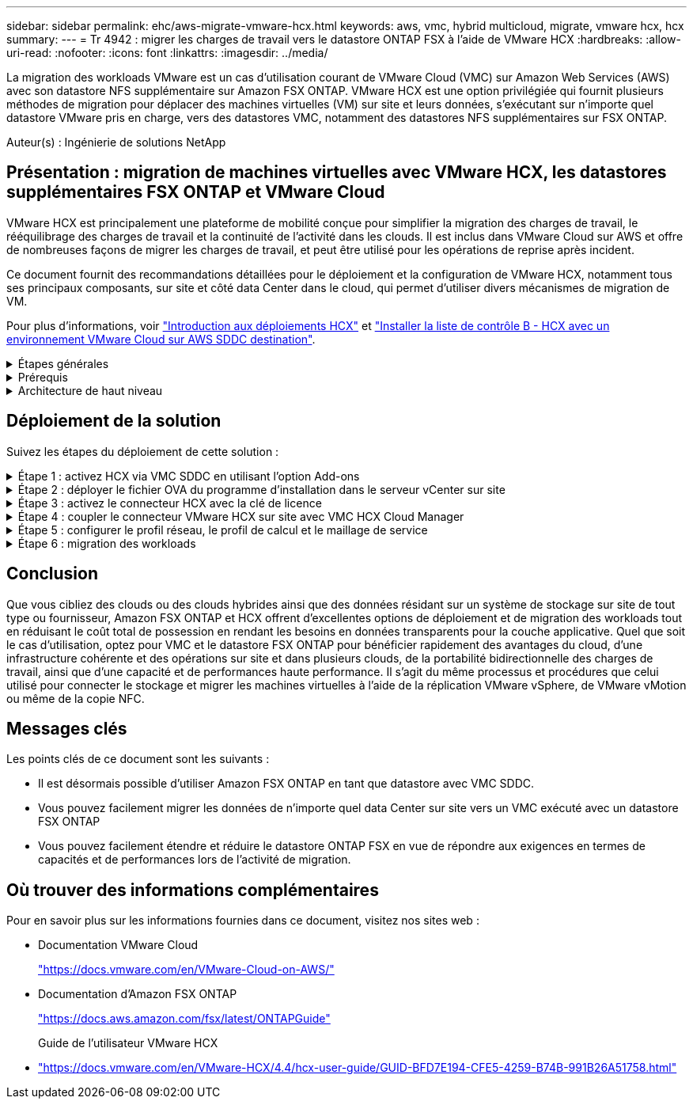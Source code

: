 ---
sidebar: sidebar 
permalink: ehc/aws-migrate-vmware-hcx.html 
keywords: aws, vmc, hybrid multicloud, migrate, vmware hcx, hcx 
summary:  
---
= Tr 4942 : migrer les charges de travail vers le datastore ONTAP FSX à l'aide de VMware HCX
:hardbreaks:
:allow-uri-read: 
:nofooter: 
:icons: font
:linkattrs: 
:imagesdir: ../media/


[role="lead"]
La migration des workloads VMware est un cas d'utilisation courant de VMware Cloud (VMC) sur Amazon Web Services (AWS) avec son datastore NFS supplémentaire sur Amazon FSX ONTAP. VMware HCX est une option privilégiée qui fournit plusieurs méthodes de migration pour déplacer des machines virtuelles (VM) sur site et leurs données, s'exécutant sur n'importe quel datastore VMware pris en charge, vers des datastores VMC, notamment des datastores NFS supplémentaires sur FSX ONTAP.

Auteur(s) : Ingénierie de solutions NetApp



== Présentation : migration de machines virtuelles avec VMware HCX, les datastores supplémentaires FSX ONTAP et VMware Cloud

VMware HCX est principalement une plateforme de mobilité conçue pour simplifier la migration des charges de travail, le rééquilibrage des charges de travail et la continuité de l'activité dans les clouds. Il est inclus dans VMware Cloud sur AWS et offre de nombreuses façons de migrer les charges de travail, et peut être utilisé pour les opérations de reprise après incident.

Ce document fournit des recommandations détaillées pour le déploiement et la configuration de VMware HCX, notamment tous ses principaux composants, sur site et côté data Center dans le cloud, qui permet d'utiliser divers mécanismes de migration de VM.

Pour plus d'informations, voir https://docs.vmware.com/en/VMware-HCX/4.4/hcx-getting-started/GUID-DE0AD0AE-A6A6-4769-96ED-4D200F739A68.html["Introduction aux déploiements HCX"^] et https://docs.vmware.com/en/VMware-HCX/4.4/hcx-getting-started/GUID-70F9C40C-804C-4FC8-9FBD-77F9B2FA77CA.html["Installer la liste de contrôle B - HCX avec un environnement VMware Cloud sur AWS SDDC destination"^].

.Étapes générales
[%collapsible]
====
Cette liste fournit les étapes générales d'installation et de configuration de VMware HCX :

. Activer HCX pour le Software-Defined Data Center (SDDC) du VMC via VMware Cloud Services Console
. Téléchargez et déployez le programme d'installation OVA du connecteur HCX dans le serveur vCenter sur site.
. Activer HCX avec une clé de licence.
. Couplez le connecteur VMware HCX sur site avec VMC HCX Cloud Manager.
. Configurez le profil réseau, le profil de calcul et le maillage de service.
. (Facultatif) exécutez l'extension réseau pour étendre le réseau et éviter une nouvelle adresse IP.
. Validez l'état du système et assurez-vous que la migration est possible.
. Migrer les workloads de VM.


====
.Prérequis
[%collapsible]
====
Avant de commencer, assurez-vous que les conditions préalables suivantes sont remplies. Pour plus d'informations, voir https://docs.vmware.com/en/VMware-HCX/4.4/hcx-user-guide/GUID-A631101E-8564-4173-8442-1D294B731CEB.html["Préparation de l'installation HCX"^]. Une fois les prérequis en place, y compris la connectivité, configurez et activez HCX en générant une clé de licence à partir de la console VMware HCX sur VMC. Une fois que HCX est activé, le plug-in vCenter est déployé et est accessible via la console vCenter pour la gestion.

Les étapes d'installation suivantes doivent être effectuées avant de procéder à l'activation et au déploiement du système HCX :

. Nous utilisons un SDDC VMC existant ou créons un SDDC après ce processus link:aws-setup.html["Lien NetApp"^] ou ceci https://docs.vmware.com/en/VMware-Cloud-on-AWS/services/com.vmware.vmc-aws.getting-started/GUID-EF198D55-03E3-44D1-AC48-6E2ABA31FF02.html["Lien VMware"^].
. Le chemin réseau depuis l'environnement vCenter sur site vers le SDDC VMC doit prendre en charge la migration des VM à l'aide de vMotion.
. Assurez-vous que le nécessaire https://docs.vmware.com/en/VMware-HCX/4.4/hcx-user-guide/GUID-A631101E-8564-4173-8442-1D294B731CEB.html["règles et ports de pare-feu"^] Sont autorisées pour le trafic vMotion entre vCenter Server sur site et SDDC vCenter.
. Le volume NFS FSX ONTAP doit être monté en tant que datastore supplémentaire dans le SDDC VMC. Pour relier les datastores NFS au cluster approprié, suivez les étapes décrites dans ce  ou dans link:aws-native-overview.html["Lien NetApp"^]ce https://docs.vmware.com/en/VMware-Cloud-on-AWS/services/com.vmware.vmc-aws-operations/GUID-D55294A3-7C40-4AD8-80AA-B33A25769CCA.html["Lien VMware"^].


====
.Architecture de haut niveau
[%collapsible]
====
À des fins de test, l'environnement de laboratoire sur site utilisé pour cette validation a été connecté par le biais d'un VPN site à site vers AWS VPC, qui permettait la connectivité sur site à AWS et au SDDC cloud VMware via une passerelle de transport externe. La migration HCX et le trafic des extensions réseau transitent par Internet entre le SDDC de destination sur site et le SDDC de destination sur le cloud VMware. Cette architecture peut être modifiée pour utiliser les interfaces virtuelles privées Direct Connect.

L'image suivante représente l'architecture de haut niveau.

image:fsx-hcx-image1.png["Figure montrant la boîte de dialogue entrée/sortie ou représentant le contenu écrit"]

====


== Déploiement de la solution

Suivez les étapes du déploiement de cette solution :

.Étape 1 : activez HCX via VMC SDDC en utilisant l'option Add-ons
[%collapsible]
====
Pour effectuer l'installation, procédez comme suit :

. Connectez-vous à la console VMC à https://vmc.vmware.com/home["vmc.vmware.com"^] Et accéder à l'inventaire.
. Pour sélectionner le SDDC approprié et accéder aux Add- ons, cliquez sur View Details dans SDDC et sélectionnez l'onglet Add ans.
. Cliquez sur Activer pour VMware HCX.
+

NOTE: Cette étape peut prendre jusqu'à 25 minutes.

+
image:fsx-hcx-image2.png["Figure montrant la boîte de dialogue entrée/sortie ou représentant le contenu écrit"]

. Une fois le déploiement terminé, validez le déploiement en vérifiant que HCX Manager et les plug-ins associés sont disponibles dans vCenter Console.
. Créez les pare-feu de passerelle de gestion appropriés pour ouvrir les ports nécessaires pour accéder à HCX Cloud Manager.HCX Cloud Manager est maintenant prêt pour les opérations HCX.


====
.Étape 2 : déployer le fichier OVA du programme d'installation dans le serveur vCenter sur site
[%collapsible]
====
Pour que le connecteur sur site communique avec HCX Manager dans VMC, assurez-vous que les ports pare-feu appropriés sont ouverts dans l'environnement sur site.

. Dans la console VMC, accédez au tableau de bord HCX, allez à Administration et sélectionnez l'onglet mise à jour des systèmes. Cliquez sur demander un lien de téléchargement pour l'image OVA du connecteur HCX.
. Avec le connecteur HCX téléchargé, déployez le fichier OVA dans le serveur vCenter sur site. Cliquez avec le bouton droit de la souris sur cluster vSphere et sélectionnez l'option déployer le modèle OVF.
+
image:fsx-hcx-image5.png["Figure montrant la boîte de dialogue entrée/sortie ou représentant le contenu écrit"]

. Entrez les informations requises dans l'assistant déployer modèle OVF, cliquez sur Suivant, puis sur Terminer pour déployer le connecteur OVA VMware HCX.
. Mettez l'appliance virtuelle sous tension manuellement.pour obtenir des instructions détaillées, reportez-vous à la section https://docs.vmware.com/en/VMware-HCX/services/user-guide/GUID-BFD7E194-CFE5-4259-B74B-991B26A51758.html["Guide de l'utilisateur VMware HCX"^].


====
.Étape 3 : activez le connecteur HCX avec la clé de licence
[%collapsible]
====
Après avoir déployé le connecteur OVA VMware HCX sur site et démarré l'appliance, procédez comme suit pour activer le connecteur HCX. Générez la clé de licence à partir de la console VMware HCX sur VMC et entrez la licence lors de la configuration du connecteur VMware HCX.

. Dans VMware Cloud Console, allez dans Inventory, sélectionnez le SDDC et cliquez sur View Details. Dans l'onglet Add ans, dans la mosaïque VMware HCX, cliquez sur Ouvrir HCX.
. Dans l'onglet clés d'activation, cliquez sur Créer une clé d'activation. Sélectionnez le type de système comme connecteur HCX et cliquez sur confirmer pour générer la clé. Copier la clé d'activation.
+
image:fsx-hcx-image7.png["Figure montrant la boîte de dialogue entrée/sortie ou représentant le contenu écrit"]

+

NOTE: Une clé distincte est requise pour chaque connecteur HCX déployé sur site.

. Connectez-vous au connecteur VMware HCX sur site à `"https://hcxconnectorIP:9443"` utilisation des informations d'identification administrateur.
+

NOTE: Utiliser le mot de passe défini lors du déploiement de l'OVA.

. Dans la section Licence, entrez la clé d'activation copiée à partir de l'étape 2 et cliquez sur Activer.
+

NOTE: Le connecteur HCX sur site doit disposer d'un accès Internet pour que l'activation puisse s'effectuer correctement.

. Sous Datacenter Location, indiquez l'emplacement souhaité pour l'installation sur site de VMware HCX Manager. Cliquez sur Continuer .
. Sous Nom du système, mettez à jour le nom et cliquez sur Continuer.
. Sélectionnez Oui, puis Continuer.
. Sous connecter votre vCenter, indiquez l'adresse IP ou le nom de domaine complet (FQDN), ainsi que les informations d'identification du serveur vCenter, puis cliquez sur Continuer.
+

NOTE: Utilisez le FQDN pour éviter les problèmes de communication plus tard.

. Sous configurer SSO/PSC, indiquez le FQDN ou l'adresse IP du contrôleur Platform Services Controller et cliquez sur Continuer.
+

NOTE: Entrez l'adresse IP ou le FQDN du serveur vCenter.

. Vérifiez que les informations saisies sont correctes et cliquez sur redémarrer.
. Une fois l'opération terminée, le serveur vCenter s'affiche en vert. VCenter Server et SSO doivent avoir les paramètres de configuration corrects, qui doivent être identiques à la page précédente.
+

NOTE: Ce processus dure environ 10 à 20 minutes et le plug-in peut être ajouté à vCenter Server.



image:fsx-hcx-image8.png["Figure montrant la boîte de dialogue entrée/sortie ou représentant le contenu écrit"]

====
.Étape 4 : coupler le connecteur VMware HCX sur site avec VMC HCX Cloud Manager
[%collapsible]
====
. Pour créer une paire de sites entre vCenter Server sur site et le SDDC VMC, connectez-vous au serveur vCenter sur site et accédez au plug-in client Web HCX vSphere.
+
image:fsx-hcx-image9.png["Figure montrant la boîte de dialogue entrée/sortie ou représentant le contenu écrit"]

. Sous Infrastructure, cliquez sur Ajouter un couplage de site. Pour authentifier le site distant, entrez l'URL ou l'adresse IP du VMC HCX Cloud Manager et les informations d'identification du rôle CloudAdmin.
+
image:fsx-hcx-image10.png["Figure montrant la boîte de dialogue entrée/sortie ou représentant le contenu écrit"]

+

NOTE: Les informations HCX peuvent être récupérées à partir de la page des paramètres SDDC.

+
image:fsx-hcx-image11.png["Figure montrant la boîte de dialogue entrée/sortie ou représentant le contenu écrit"]

+
image:fsx-hcx-image12.png["Figure montrant la boîte de dialogue entrée/sortie ou représentant le contenu écrit"]

. Pour lancer le couplage du site, cliquez sur connecter.
+

NOTE: Le connecteur VMware HCX doit pouvoir communiquer avec l'IP HCX Cloud Manager via le port 443.

. Une fois le couplage créé, le couplage de site nouvellement configuré est disponible sur le tableau de bord HCX.


====
.Étape 5 : configurer le profil réseau, le profil de calcul et le maillage de service
[%collapsible]
====
Le dispositif VMware HCX Interconnect (HCX-IX) offre des fonctionnalités de tunnel sécurisées par Internet et des connexions privées au site cible qui permettent la réplication et les fonctionnalités vMotion. L'interconnexion permet le cryptage, l'ingénierie du trafic et un réseau SD-WAN. Pour créer l'appliance d'interconnexion HCI-IX, effectuez les opérations suivantes :

. Sous Infrastructure, sélectionnez Interconnexion > maillage de service multisite > profils de calcul > Créer un profil de calcul.
+

NOTE: Les profils de calcul contiennent les paramètres de déploiement de calcul, de stockage et de réseau requis pour déployer une appliance virtuelle d'interconnexion. Ils précisent également quelle partie du data Center VMware sera accessible au service HCX.

+
Pour obtenir des instructions détaillées, reportez-vous à la section https://docs.vmware.com/en/VMware-HCX/4.4/hcx-user-guide/GUID-BBAC979E-8899-45AD-9E01-98A132CE146E.html["Création d'un profil de calcul"^].

+
image:fsx-hcx-image13.png["Figure montrant la boîte de dialogue entrée/sortie ou représentant le contenu écrit"]

. Une fois le profil de calcul créé, créez le profil réseau en sélectionnant maillage de service multisite > profils réseau > Créer un profil réseau.
. Le profil réseau définit une plage d'adresses IP et de réseaux qui seront utilisés par HCX pour ses appliances virtuelles.
+

NOTE: Cela nécessite au moins deux adresses IP. Ces adresses IP seront attribuées du réseau de gestion aux appliances virtuelles.

+
image:fsx-hcx-image14.png["Figure montrant la boîte de dialogue entrée/sortie ou représentant le contenu écrit"]

+
Pour obtenir des instructions détaillées, reportez-vous à la section https://docs.vmware.com/en/VMware-HCX/4.4/hcx-user-guide/GUID-184FCA54-D0CB-4931-B0E8-A81CD6120C52.html["Création d'un profil réseau"^].

+

NOTE: Si vous vous connectez à un réseau SD-WAN via Internet, vous devez réserver des adresses IP publiques dans la section réseau et sécurité.

. Pour créer un maillage de service, sélectionnez l'onglet maillage de service dans l'option interconnexion et sélectionnez sites SDDC locaux et VMC.
+
Le maillage de service établit une paire de profils réseau et de calcul locale et distante.

+
image:fsx-hcx-image15.png["Figure montrant la boîte de dialogue entrée/sortie ou représentant le contenu écrit"]

+

NOTE: Ce processus implique notamment le déploiement d'appliances HCX qui seront automatiquement configurées sur les sites source et cible, créant ainsi une structure de transport sécurisée.

. Sélectionnez les profils de calcul source et distant, puis cliquez sur Continuer.
+
image:fsx-hcx-image16.png["Figure montrant la boîte de dialogue entrée/sortie ou représentant le contenu écrit"]

. Sélectionnez le service à activer et cliquez sur Continuer.
+
image:fsx-hcx-image17.png["Figure montrant la boîte de dialogue entrée/sortie ou représentant le contenu écrit"]

+

NOTE: Une licence HCX Enterprise est requise pour la migration par réplication assistée vMotion, l'intégration SRM et la migration assistée par système d'exploitation.

. Créez un nom pour le maillage de service et cliquez sur Terminer pour lancer le processus de création. Le déploiement devrait prendre environ 30 minutes. Une fois le maillage de service configuré, l'infrastructure virtuelle et la mise en réseau nécessaires pour migrer les VM de la charge de travail ont été créées.
+
image:fsx-hcx-image18.png["Figure montrant la boîte de dialogue entrée/sortie ou représentant le contenu écrit"]



====
.Étape 6 : migration des workloads
[%collapsible]
====
HCX offre des services de migration bidirectionnels entre deux environnements distincts ou plus, tels que les SDDC sur site et VMC. Les charges de travail applicatives peuvent être migrées depuis et vers des sites activés HCX à l'aide de diverses technologies de migration telles que la migration en bloc HCX, HCX vMotion, la migration à froid HCX, l'option vMotion par réplication assistée par HCX (disponible avec HCX Enterprise Edition) et la migration assistée par système d'exploitation HCX (disponible avec l'édition HCX Enterprise).

Pour en savoir plus sur les technologies de migration HCX disponibles, consultez https://docs.vmware.com/en/VMware-HCX/4.4/hcx-user-guide/GUID-8A31731C-AA28-4714-9C23-D9E924DBB666.html["Types de migration VMware HCX"^]

L'appliance HCX-IX utilise le service Mobility Agent pour effectuer des migrations vMotion, Cold et Replication Assisted vMotion (RAV).


NOTE: L'appliance HCX-IX ajoute le service Mobility Agent en tant qu'objet hôte dans vCenter Server. Les ressources processeur, mémoire, stockage et réseau affichées sur cet objet ne représentent pas la consommation réelle sur l'hyperviseur physique hébergeant l'appliance IX.

image:fsx-hcx-image19.png["Figure montrant la boîte de dialogue entrée/sortie ou représentant le contenu écrit"]

.VMware HCX vMotion
[%collapsible]
=====
Cette section décrit le mécanisme HCX vMotion. Cette technologie de migration utilise le protocole VMware vMotion pour migrer une machine virtuelle vers un SDDC VMC. L'option de migration vMotion permet de migrer l'état d'une machine virtuelle unique à la fois. Il n'y a pas d'interruption de service pendant cette méthode de migration.


NOTE: L'extension réseau doit être en place (pour le groupe de ports dans lequel la machine virtuelle est connectée) afin de migrer la machine virtuelle sans avoir à modifier l'adresse IP.

. Depuis le client vSphere sur site, accédez à Inventory, faites un clic droit sur la machine virtuelle à migrer, puis sélectionnez HCX actions > Migrate to HCX site cible.
+
image:fsx-hcx-image20.png["Figure montrant la boîte de dialogue entrée/sortie ou représentant le contenu écrit"]

. Dans l'assistant de migration d'ordinateur virtuel, sélectionner Remote site Connection (VMC SDDC cible).
+
image:fsx-hcx-image21.png["Figure montrant la boîte de dialogue entrée/sortie ou représentant le contenu écrit"]

. Ajoutez un nom de groupe et sous transfert et placement, mettez à jour les champs obligatoires (réseau de cluster, de stockage et de destination), puis cliquez sur Valider.
+
image:fsx-hcx-image22.png["Figure montrant la boîte de dialogue entrée/sortie ou représentant le contenu écrit"]

. Une fois les vérifications de validation terminées, cliquez sur Go pour lancer la migration.
+

NOTE: Le transfert vMotion capture la mémoire active de la machine virtuelle, son état d'exécution, son adresse IP et son adresse MAC. Pour plus d'informations sur les exigences et les limites de HCX vMotion, voir https://docs.vmware.com/en/VMware-HCX/4.1/hcx-user-guide/GUID-517866F6-AF06-4EFC-8FAE-DA067418D584.html["Comprendre VMware HCX vMotion et la migration à froid"^].

. Vous pouvez contrôler la progression et l'achèvement de vMotion dans le tableau de bord HCX > migration.
+
image:fsx-hcx-image23.png["Figure montrant la boîte de dialogue entrée/sortie ou représentant le contenu écrit"]



=====
.VMware Replication Assisted vMotion
[%collapsible]
=====
Comme vous l'avez peut-être remarqué dans la documentation VMware, VMware HCX Replication Assisted vMotion (RAV) combine les avantages de la migration en bloc et de vMotion. La migration en bloc utilise la réplication vSphere pour migrer plusieurs machines virtuelles en parallèle : la machine virtuelle est redémarrée lors du basculement. HCX vMotion migre sans temps d'indisponibilité, mais il est exécuté en série une machine virtuelle à la fois dans un groupe de réplication. RAV réplique la machine virtuelle en parallèle et la synchronise jusqu'à ce que la fenêtre de basculement s'affiche. Lors du processus de basculement, il migre une machine virtuelle à la fois, sans temps d'indisponibilité pour la machine virtuelle.

La capture d'écran suivante montre le profil de migration sous la forme Replication Assisted vMotion.

image:fsx-hcx-image24.png["Figure montrant la boîte de dialogue entrée/sortie ou représentant le contenu écrit"]

La durée de la réplication peut être plus longue que celle de vMotion d'un petit nombre de machines virtuelles. Avec RAV, synchronisez uniquement les données modifiées et incluez le contenu de la mémoire. Voici une capture d'écran du statut de migration : elle montre comment l'heure de début de la migration est identique et l'heure de fin est différente pour chaque machine virtuelle.

image:fsx-hcx-image25.png["Figure montrant la boîte de dialogue entrée/sortie ou représentant le contenu écrit"]

=====
Pour plus d'informations sur les options de migration HCX et sur la façon de migrer des workloads sur site vers VMware Cloud sur AWS à l'aide du modèle HCX, consultez le https://docs.vmware.com/en/VMware-HCX/4.4/hcx-user-guide/GUID-14D48C15-3D75-485B-850F-C5FCB96B5637.html["Guide de l'utilisateur VMware HCX"^].


NOTE: VMware HCX vMotion nécessite un débit de 100 Mbit/s ou plus.


NOTE: Le datastore VMC FSX ONTAP cible doit disposer d'un espace suffisant pour prendre en charge la migration.

====


== Conclusion

Que vous cibliez des clouds ou des clouds hybrides ainsi que des données résidant sur un système de stockage sur site de tout type ou fournisseur, Amazon FSX ONTAP et HCX offrent d'excellentes options de déploiement et de migration des workloads tout en réduisant le coût total de possession en rendant les besoins en données transparents pour la couche applicative. Quel que soit le cas d'utilisation, optez pour VMC et le datastore FSX ONTAP pour bénéficier rapidement des avantages du cloud, d'une infrastructure cohérente et des opérations sur site et dans plusieurs clouds, de la portabilité bidirectionnelle des charges de travail, ainsi que d'une capacité et de performances haute performance. Il s'agit du même processus et procédures que celui utilisé pour connecter le stockage et migrer les machines virtuelles à l'aide de la réplication VMware vSphere, de VMware vMotion ou même de la copie NFC.



== Messages clés

Les points clés de ce document sont les suivants :

* Il est désormais possible d'utiliser Amazon FSX ONTAP en tant que datastore avec VMC SDDC.
* Vous pouvez facilement migrer les données de n'importe quel data Center sur site vers un VMC exécuté avec un datastore FSX ONTAP
* Vous pouvez facilement étendre et réduire le datastore ONTAP FSX en vue de répondre aux exigences en termes de capacités et de performances lors de l'activité de migration.




== Où trouver des informations complémentaires

Pour en savoir plus sur les informations fournies dans ce document, visitez nos sites web :

* Documentation VMware Cloud
+
https://docs.vmware.com/en/VMware-Cloud-on-AWS/["https://docs.vmware.com/en/VMware-Cloud-on-AWS/"^]

* Documentation d'Amazon FSX ONTAP
+
https://docs.aws.amazon.com/fsx/latest/ONTAPGuide["https://docs.aws.amazon.com/fsx/latest/ONTAPGuide"^]

+
Guide de l'utilisateur VMware HCX

* https://docs.vmware.com/en/VMware-HCX/4.4/hcx-user-guide/GUID-BFD7E194-CFE5-4259-B74B-991B26A51758.html["https://docs.vmware.com/en/VMware-HCX/4.4/hcx-user-guide/GUID-BFD7E194-CFE5-4259-B74B-991B26A51758.html"^]

